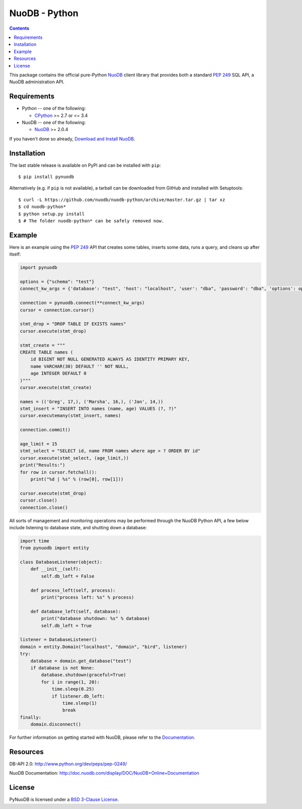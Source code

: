 ==============
NuoDB - Python
==============

.. image:: https://travis-ci.org/nuodb/nuodb-python.svg?branch=master
    :target: https://travis-ci.org/nuodb/nuodb-python
.. image:: https://gemnasium.com/nuodb/nuodb-python.svg
    :target: https://gemnasium.com/nuodb/nuodb-python
.. image:: https://landscape.io/github/nuodb/nuodb-python/master/landscape.svg?style=flat
   :target: https://landscape.io/github/nuodb/nuodb-python/master
   :alt: Code Health

.. contents::

This package contains the official pure-Python NuoDB_ client library that
provides both a standard `PEP 249`_ SQL API, a NuoDB administration API.

Requirements
------------

* Python -- one of the following:

  - CPython_ >= 2.7 or <= 3.4

* NuoDB -- one of the following:

  - NuoDB_ >= 2.0.4

If you haven't done so already, `Download and Install NuoDB <http://dev.nuodb.com/download-nuodb/request/download/>`_.

Installation
------------

The last stable release is available on PyPI and can be installed with ``pip``::

    $ pip install pynuodb

Alternatively (e.g. if ``pip`` is not available), a tarball can be downloaded
from GitHub and installed with Setuptools::

    $ curl -L https://github.com/nuodb/nuodb-python/archive/master.tar.gz | tar xz
    $ cd nuodb-python*
    $ python setup.py install
    $ # The folder nuodb-python* can be safely removed now.

Example
-------

Here is an example using the `PEP 249`_ API that creates some tables, inserts
some data, runs a query, and cleans up after itself:

.. code:: python

    import pynuodb

    options = {"schema": "test"}
    connect_kw_args = {'database': "test", 'host': "localhost", 'user': "dba", 'password': "dba", 'options': options}

    connection = pynuodb.connect(**connect_kw_args)
    cursor = connection.cursor()

    stmt_drop = "DROP TABLE IF EXISTS names"
    cursor.execute(stmt_drop)

    stmt_create = """
    CREATE TABLE names (
        id BIGINT NOT NULL GENERATED ALWAYS AS IDENTITY PRIMARY KEY,
        name VARCHAR(30) DEFAULT '' NOT NULL,
        age INTEGER DEFAULT 0
    )"""
    cursor.execute(stmt_create)

    names = (('Greg', 17,), ('Marsha', 16,), ('Jan', 14,))
    stmt_insert = "INSERT INTO names (name, age) VALUES (?, ?)"
    cursor.executemany(stmt_insert, names)

    connection.commit()

    age_limit = 15
    stmt_select = "SELECT id, name FROM names where age > ? ORDER BY id"
    cursor.execute(stmt_select, (age_limit,))
    print("Results:")
    for row in cursor.fetchall():
        print("%d | %s" % (row[0], row[1]))

    cursor.execute(stmt_drop)
    cursor.close()
    connection.close()

All sorts of management and monitoring operations may be performed through the
NuoDB Python API, a few below include listening to database state, and shutting
down a database:

.. code:: python

    import time
    from pynuodb import entity

    class DatabaseListener(object):
        def __init__(self):
            self.db_left = False

        def process_left(self, process):
            print("process left: %s" % process)

        def database_left(self, database):
            print("database shutdown: %s" % database)
            self.db_left = True

    listener = DatabaseListener()
    domain = entity.Domain("localhost", "domain", "bird", listener)
    try:
        database = domain.get_database("test")
        if database is not None:
            database.shutdown(graceful=True)
            for i in range(1, 20):
                time.sleep(0.25)
                if listener.db_left:
                    time.sleep(1)
                    break
    finally:
        domain.disconnect()

For further information on getting started with NuoDB, please refer to the Documentation_.

Resources
---------

DB-API 2.0: http://www.python.org/dev/peps/pep-0249/

NuoDB Documentation: http://doc.nuodb.com/display/DOC/NuoDB+Online+Documentation

License
-------

PyNuoDB is licensed under a `BSD 3-Clause License <https://github.com/nuodb/nuodb-python/blob/master/LICENSE>`_.

.. _Documentation: http://doc.nuodb.com/display/doc/
.. _NuoDB: http://www.nuodb.com/
.. _CPython: http://www.python.org/
.. _PEP 249: https://www.python.org/dev/peps/pep-0249/
